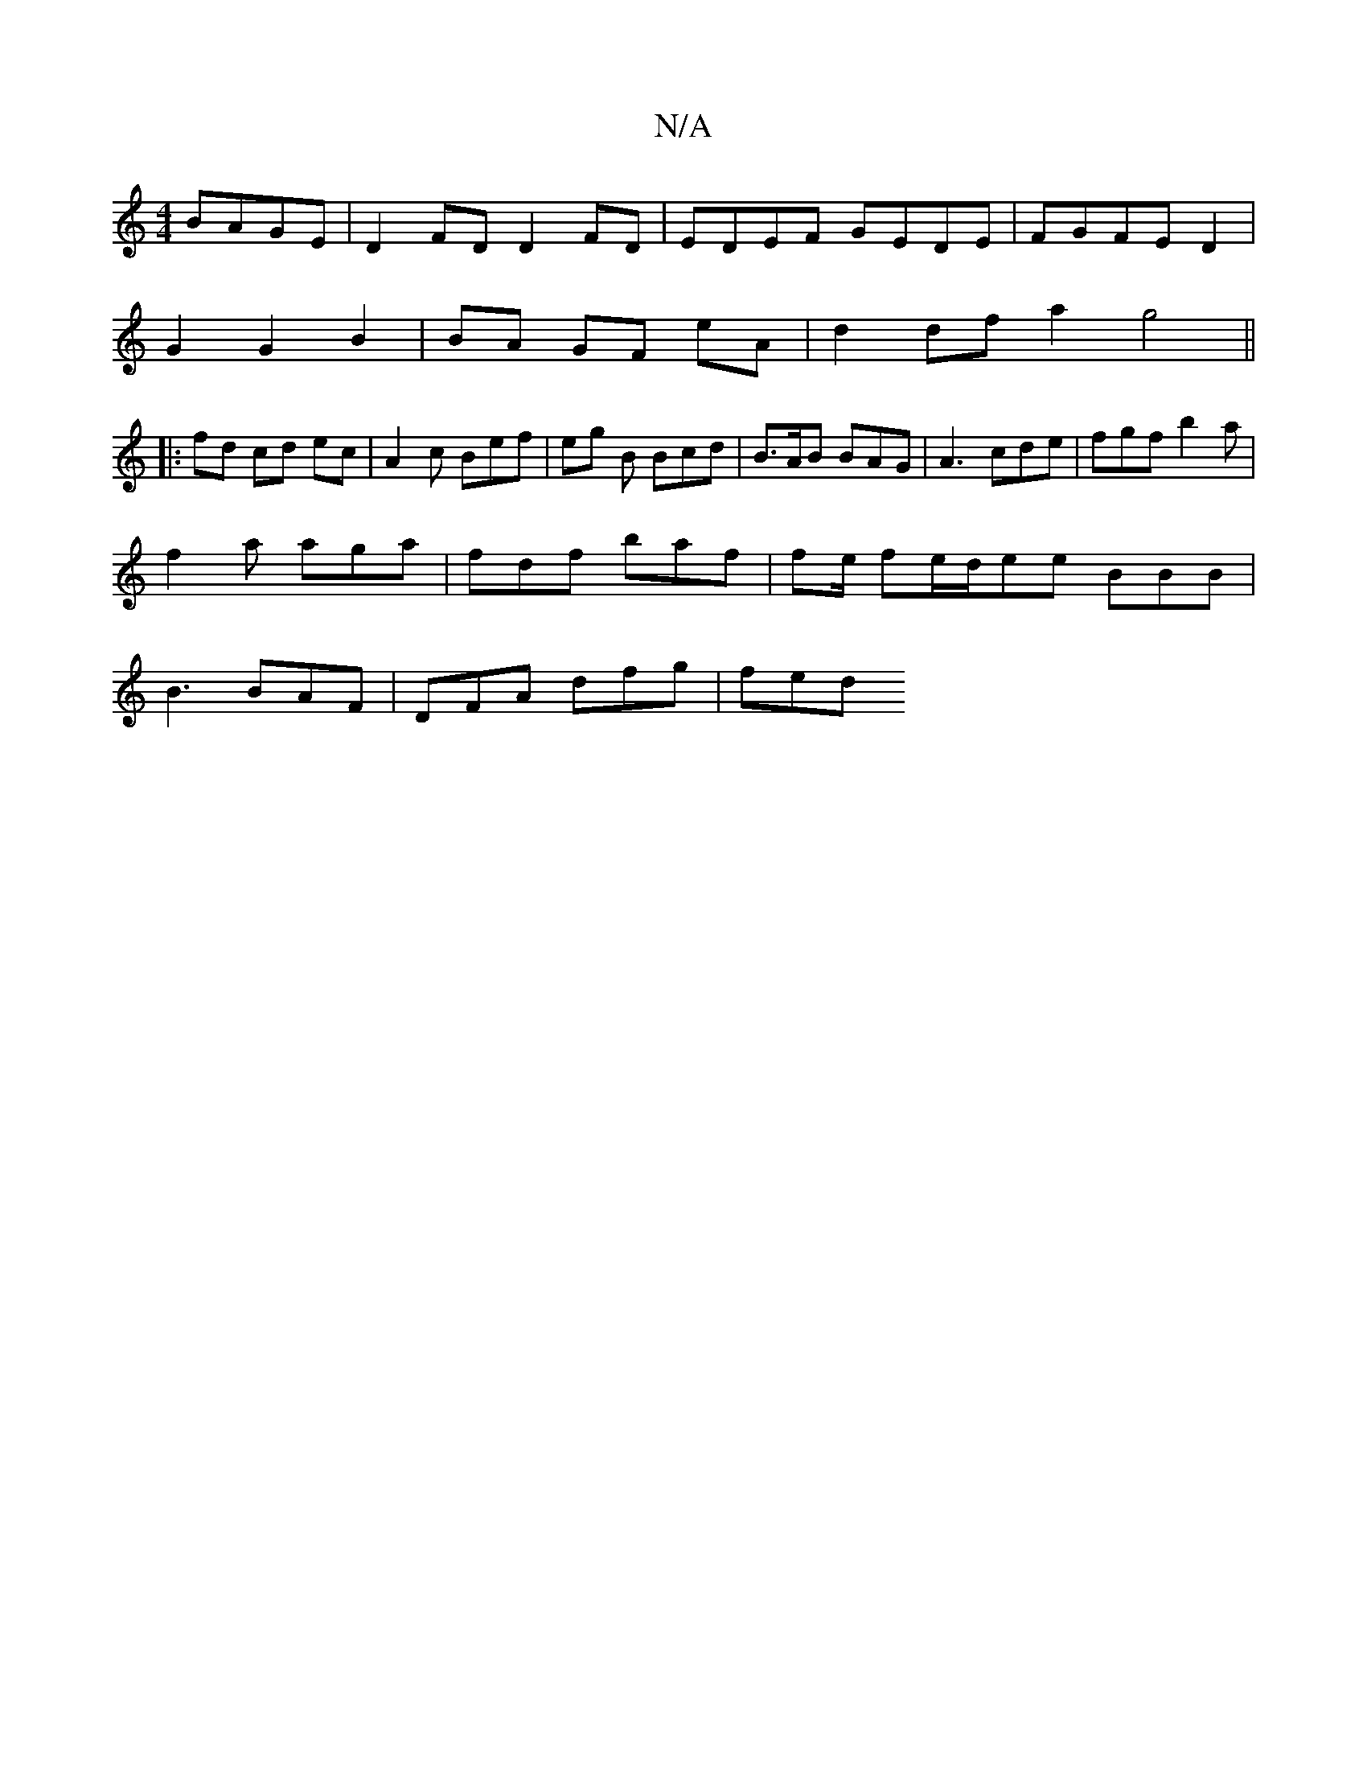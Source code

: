 X:1
T:N/A
M:4/4
R:N/A
K:Cmajor
 BAGE | D2 FD D2 FD | EDEF GEDE | FGFE D2 |
G2 G2 B2 | BA GF eA | d2 df a2 g4||
|:fd cd ec|A2 c Bef | eg B Bcd | B>AB BAG | A3 cde | fgf b2a |
f2 a aga | fdf baf | fe/2 fe/d/ee BBB|
B3 BAF|DFA dfg|fed